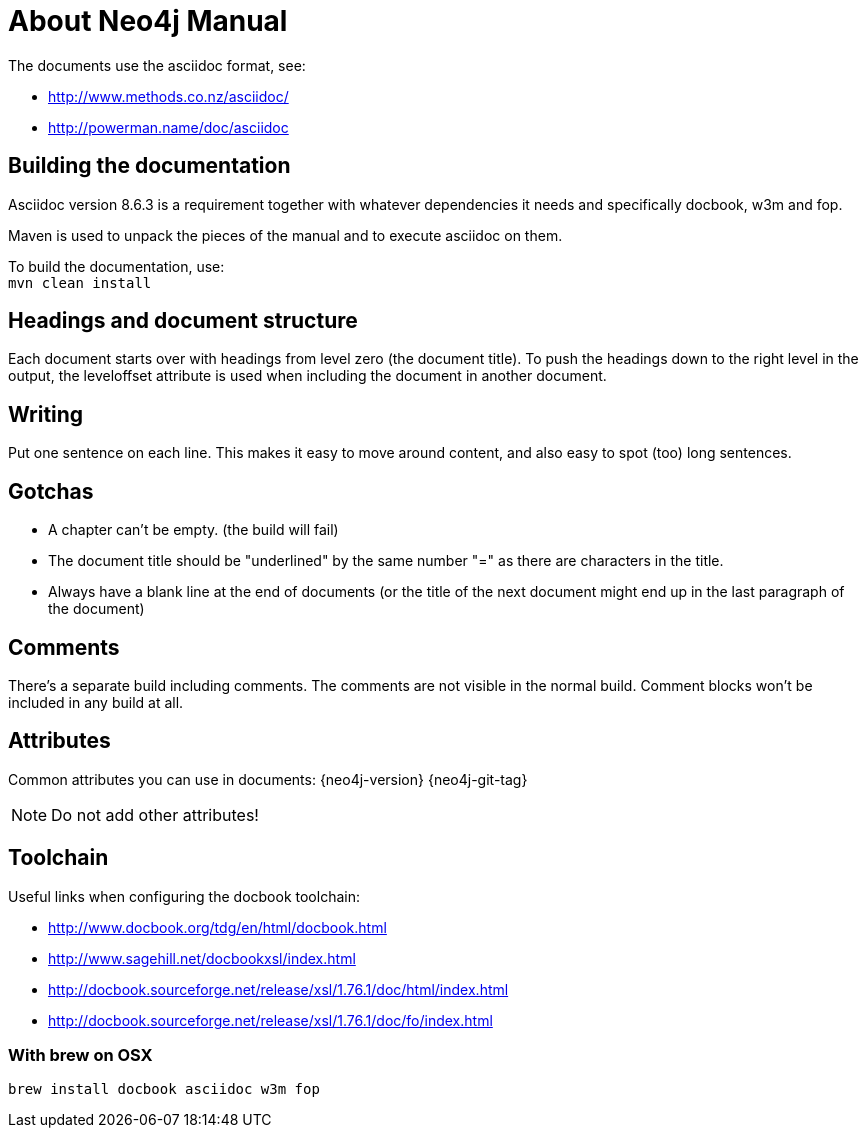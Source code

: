 About Neo4j Manual
==================

The documents use the asciidoc format, see:

* http://www.methods.co.nz/asciidoc/
* http://powerman.name/doc/asciidoc

== Building the documentation ==

Asciidoc version 8.6.3 is a requirement
together with whatever dependencies it needs
and specifically docbook, w3m and fop.

Maven is used to unpack the pieces of the manual and
to execute asciidoc on them.

To build the documentation, use: +
`mvn clean install`

== Headings and document structure ==

Each document starts over with headings from level zero (the document title).
To push the headings down to the right level in the output, the leveloffset 
attribute is used when including the document in another document.

== Writing ==

Put one sentence on each line. This makes it easy to move around content,
and also easy to spot (too) long sentences.

== Gotchas ==

* A chapter can't be empty. (the build will fail)
* The document title should be "underlined" by the same
  number "=" as there are characters in the title.
* Always have a blank line at the end of documents
  (or the title of the next document might end up in the last
  paragraph of the document)

== Comments ==

There's a separate build including comments.
// this is such a comment
The comments are not visible in the normal build.
Comment blocks won't be included in any build at all.

== Attributes ==

Common attributes you can use in documents:
{neo4j-version}
{neo4j-git-tag}

NOTE: Do not add other attributes!

== Toolchain ==

Useful links when configuring the docbook toolchain:

* http://www.docbook.org/tdg/en/html/docbook.html
* http://www.sagehill.net/docbookxsl/index.html
* http://docbook.sourceforge.net/release/xsl/1.76.1/doc/html/index.html
* http://docbook.sourceforge.net/release/xsl/1.76.1/doc/fo/index.html

=== With brew on OSX ===

  brew install docbook asciidoc w3m fop

